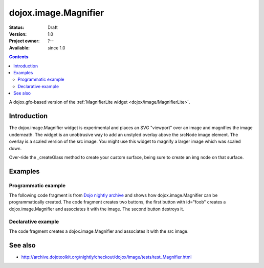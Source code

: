 .. _dojox/image/Magnifier:

dojox.image.Magnifier
=====================

:Status: Draft
:Version: 1.0
:Project owner: ?--
:Available: since 1.0

.. contents::
   :depth: 2

A dojox.gfx-based version of the :ref:`MagnifierLite widget <dojox/image/MagnifierLite>`.


============
Introduction
============

The dojox.image.Magnifier widget is experimental and places an SVG "viewport" over an image and
magnifies the image underneath. The widget is an unobtrusive way to add an unstyled overlay above
the srcNode image element.  The overlay is a scaled version of the src image.  You might use this
widget to magnify a larger image which was scaled down.

Over-ride the _createGlass method to create your custom surface, being sure to create an img node on
that surface.

      

========
Examples
========

Programmatic example
--------------------
The following code fragment is from
`Dojo nightly archive <http://archive.dojotoolkit.org/nightly/checkout/dojox/image/tests/test_Magnifier.html>`_
and shows how dojox.image.Magnifier can be programmatically created.  The code fragment creates two buttons, the
first button with id="foob" creates a dojox.image.Magnifier and associates it with the image.  The second button
destroys it.

.. js ::
 

  <button data-dojo-type="dijit.form.Button" id="foob">Make It
  
    <script type="dojo/method" data-dojo-event="onClick">
       this.setAttribute("disabled",true);
       dijit.byId("foobd").setAttribute("disabled",false);
       new dojox.image.Magnifier({ scale:4.2, glassSize:200 },"foobar");
    </script>
  </button>

  <button dojoType="dijit.form.Button" id="foobd" disabled="disabled">Destroy It
    <script type="dojo/method" data-dojo-event="onClick">
	this.setAttribute("disabled",true);
	dijit.byId("foobar").destroy();
	console.log('layout changed:');
	dijit.byId("after1")._adjustScale();
	dijit.byId("after2")._adjustScale();
    </script>
  </button>

  
  <img id="foobar" style="width:300px; height:195px;" src="images/spanke.jpg" />



Declarative example
-------------------
The code fragment creates a dojox.image.Magnifier and associates it with the src image.

.. js ::
 
  Scale= 2.34, 5.67, and 8.90: <br>
  <img id="testImage" dojoType="dojox.image.Magnifier" src="images/spanke.jpg"
    style="width:200px; height:130px;" scale="2.34" />
    
  <img id="testImage4" dojoType="dojox.image.Magnifier" src="images/spanke.jpg"
    style="width:200px; height:130px;" scale="5.67" />

  <img id="testImage5" dojoType="dojox.image.Magnifier" src="images/spanke.jpg"
    style="width:200px; height:130px;" scale="8.90" />
		
    

========
See also
========

* http://archive.dojotoolkit.org/nightly/checkout/dojox/image/tests/test_Magnifier.html
